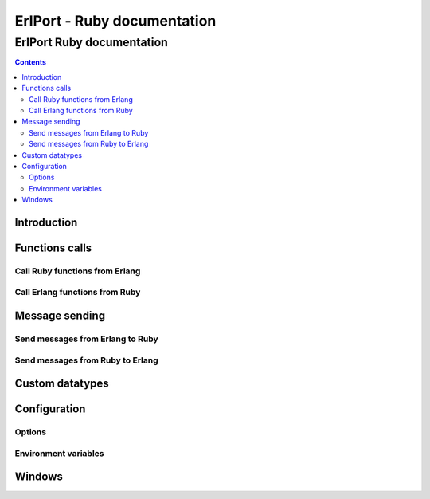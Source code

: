 ErlPort - Ruby documentation
============================

.. meta::
   :keywords: erlport erlang ruby documentation
   :description: Documentation for Ruby related part of ErlPort library

ErlPort Ruby documentation
++++++++++++++++++++++++++

.. contents::

Introduction
------------

Functions calls
---------------

Call Ruby functions from Erlang
~~~~~~~~~~~~~~~~~~~~~~~~~~~~~~~

Call Erlang functions from Ruby
~~~~~~~~~~~~~~~~~~~~~~~~~~~~~~~

Message sending
---------------

Send messages from Erlang to Ruby
~~~~~~~~~~~~~~~~~~~~~~~~~~~~~~~~~

Send messages from Ruby to Erlang
~~~~~~~~~~~~~~~~~~~~~~~~~~~~~~~~~

Custom datatypes
----------------

Configuration
-------------

Options
~~~~~~~

Environment variables
~~~~~~~~~~~~~~~~~~~~~

Windows
-------
